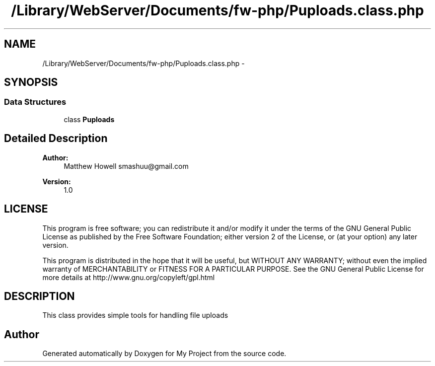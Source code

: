 .TH "/Library/WebServer/Documents/fw-php/Puploads.class.php" 3 "Thu Jul 12 2012" "My Project" \" -*- nroff -*-
.ad l
.nh
.SH NAME
/Library/WebServer/Documents/fw-php/Puploads.class.php \- 
.SH SYNOPSIS
.br
.PP
.SS "Data Structures"

.in +1c
.ti -1c
.RI "class \fBPuploads\fP"
.br
.in -1c
.SH "Detailed Description"
.PP 
\fBAuthor:\fP
.RS 4
Matthew Howell smashuu@gmail.com 
.RE
.PP
\fBVersion:\fP
.RS 4
1\&.0
.RE
.PP
.SH "LICENSE"
.PP
This program is free software; you can redistribute it and/or modify it under the terms of the GNU General Public License as published by the Free Software Foundation; either version 2 of the License, or (at your option) any later version\&.
.PP
This program is distributed in the hope that it will be useful, but WITHOUT ANY WARRANTY; without even the implied warranty of MERCHANTABILITY or FITNESS FOR A PARTICULAR PURPOSE\&. See the GNU General Public License for more details at http://www.gnu.org/copyleft/gpl.html
.SH "DESCRIPTION"
.PP
This class provides simple tools for handling file uploads 
.SH "Author"
.PP 
Generated automatically by Doxygen for My Project from the source code\&.
